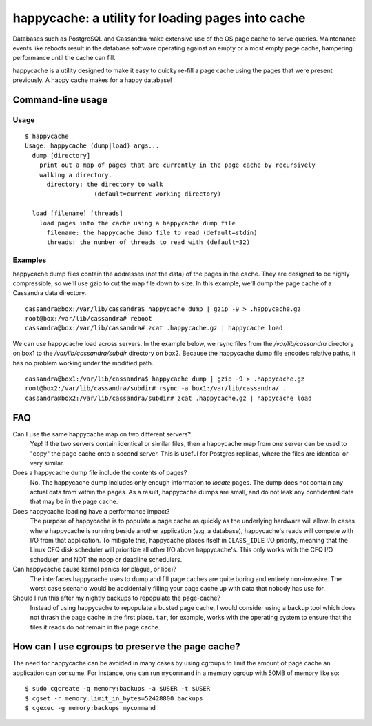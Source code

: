 happycache: a utility for loading pages into cache
==================================================

.. image:: https://travis-ci.org/hashbrowncipher/happycache.svg?branch=master
    :target: https://travis-ci.org/hashbrowncipher/happycache

Databases such as PostgreSQL and Cassandra make extensive use of the OS page
cache to serve queries. Maintenance events like reboots result in the database
software operating against an empty or almost empty page cache, hampering
performance until the cache can fill.

happycache is a utility designed to make it easy to quicky re-fill a page
cache using the pages that were present previously. A happy cache makes for a
happy database!

Command-line usage
------------------

Usage
~~~~~

::

  $ happycache
  Usage: happycache (dump|load) args...
    dump [directory]
      print out a map of pages that are currently in the page cache by recursively
      walking a directory.
        directory: the directory to walk
                     (default=current working directory)

    load [filename] [threads]
      load pages into the cache using a happycache dump file
        filename: the happycache dump file to read (default=stdin)
        threads: the number of threads to read with (default=32)

Examples
~~~~~~~~

happycache dump files contain the addresses (not the data) of the pages in the
cache. They are designed to be highly compressible, so we'll use gzip to cut
the map file down to size. In this example, we'll dump the page cache of a
Cassandra data directory.

::

  cassandra@box:/var/lib/cassandra$ happycache dump | gzip -9 > .happycache.gz
  root@box:/var/lib/cassandra# reboot
  cassandra@box:/var/lib/cassandra# zcat .happycache.gz | happycache load

We can use happycache load across servers. In the example below, we rsync files
from the `/var/lib/cassandra` directory on box1 to the
`/var/lib/cassandra/subdir` directory on box2. Because the happycache dump file
encodes relative paths, it has no problem working under the modified path.

::

  cassandra@box1:/var/lib/cassandra$ happycache dump | gzip -9 > .happycache.gz
  root@box2:/var/lib/cassandra/subdir# rsync -a box1:/var/lib/cassandra/ .
  cassandra@box2:/var/lib/cassandra/subdir# zcat .happycache.gz | happycache load

FAQ
---

Can I use the same happycache map on two different servers?
  Yep! If the two servers contain identical or similar files, then a happycache
  map from one server can be used to "copy" the page cache onto a second
  server. This is useful for Postgres replicas, where the files are identical
  or very similar.

Does a happycache dump file include the contents of pages?
  No. The happycache dump includes only enough information to *locate* pages.
  The dump does not contain any actual data from within the pages. As a result,
  happycache dumps are small, and do not leak any confidential data that may
  be in the page cache.

Does happycache loading have a performance impact?
  The purpose of happycache is to populate a page cache as quickly as the
  underlying hardware will allow. In cases where happycache is running beside
  another application (e.g. a database), happycache's reads will compete with
  I/O from that application. To mitigate this, happycache places itself in
  ``CLASS_IDLE`` I/O priority, meaning that the Linux CFQ disk scheduler will
  prioritize all other I/O above happycache's. This only works with the CFQ
  I/O scheduler, and NOT the noop or deadline schedulers.

Can happycache cause kernel panics (or plague, or lice)?
  The interfaces happycache uses to dump and fill page caches are quite
  boring and entirely non-invasive. The worst case scenario would be
  accidentally filling your page cache up with data that nobody has use for.

Should I run this after my nightly backups to repopulate the page-cache?
  Instead of using happycache to repopulate a busted page cache, I would
  consider using a backup tool which does not thrash the page cache in the
  first place. ``tar``, for example, works with the operating system to ensure
  that the files it reads do not remain in the page cache.

How can I use cgroups to preserve the page cache?
-------------------------------------------------

The need for happycache can be avoided in many cases by using cgroups to limit
the amount of page cache an application can consume. For instance, one can run
``mycommand`` in a memory cgroup with 50MB of memory like so::

  $ sudo cgcreate -g memory:backups -a $USER -t $USER
  $ cgset -r memory.limit_in_bytes=52428800 backups
  $ cgexec -g memory:backups mycommand
